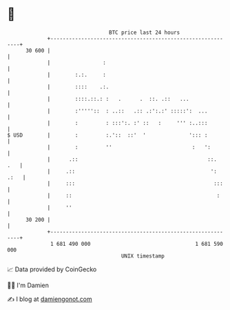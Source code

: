 * 👋

#+begin_example
                                    BTC price last 24 hours                    
                +------------------------------------------------------------+ 
         30 600 |                                                            | 
                |                 :                                          | 
                |        :.:.     :                                          | 
                |        ::::    .:.                                         | 
                |        ::::.::.: :   .      .  ::. .::   ...               | 
                |        :'''''::  : ..::   .:: .:':.:' :::::':  ...         | 
                |        :         : :::':. :' ::   :     ''' :..:::         | 
   $ USD        |        :         :.'::  ::'  '              '::: :         | 
                |        :         ''                          :   ':        | 
                |      .::                                          ::.  .   | 
                |     .::                                            ': .:   | 
                |     :::                                             :::    | 
                |     ::                                               :     | 
                |     ''                                                     | 
         30 200 |                                                            | 
                +------------------------------------------------------------+ 
                 1 681 490 000                                  1 681 590 000  
                                        UNIX timestamp                         
#+end_example
📈 Data provided by CoinGecko

🧑‍💻 I'm Damien

✍️ I blog at [[https://www.damiengonot.com][damiengonot.com]]
